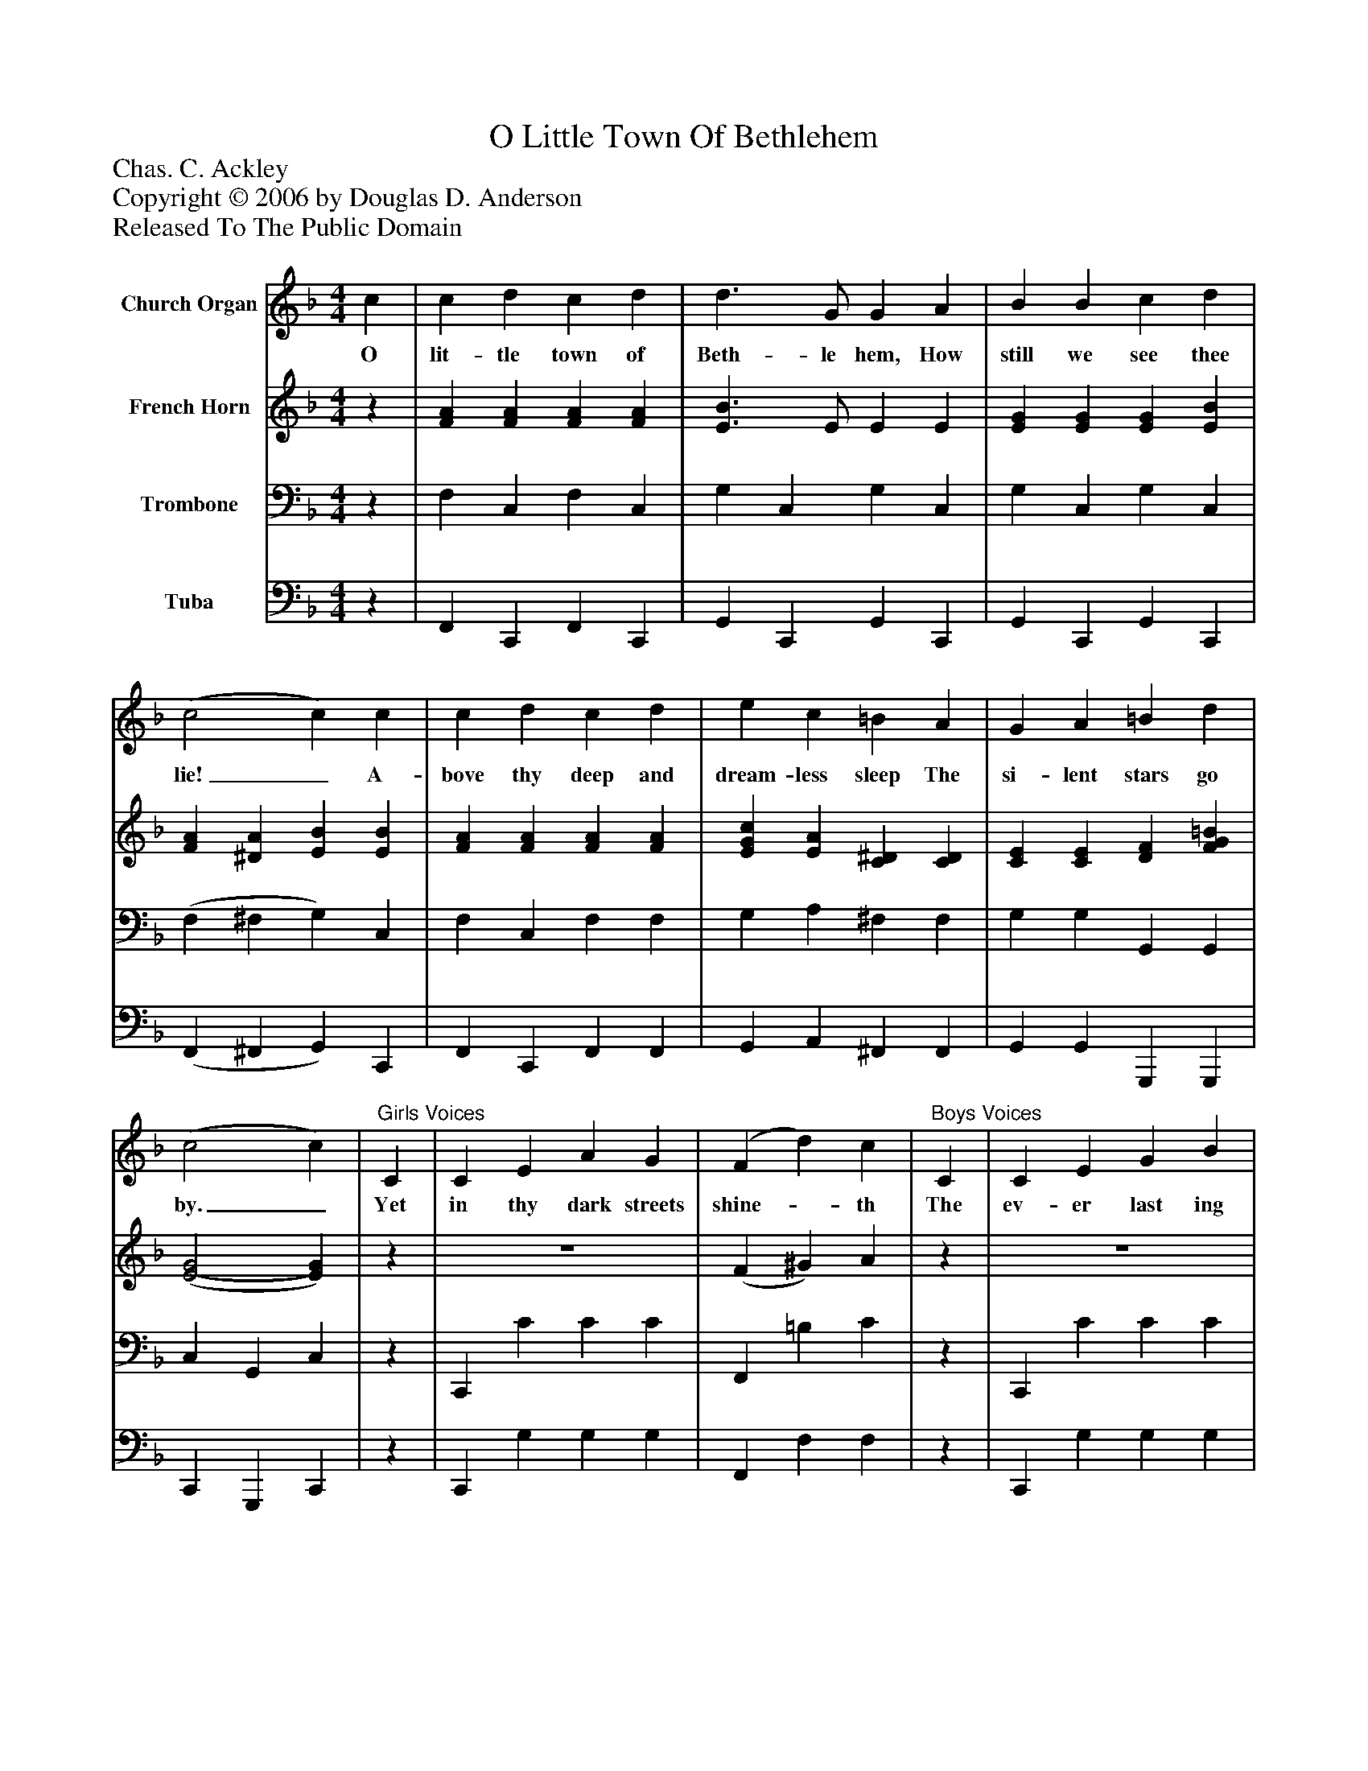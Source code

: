 %%abc-creator mxml2abc 1.4
%%abc-version 2.0
%%continueall true
%%titletrim true
%%titleformat A-1 T C1, Z-1, S-1
X: 0
T: O Little Town Of Bethlehem
Z: Chas. C. Ackley
Z: Copyright © 2006 by Douglas D. Anderson
Z: Released To The Public Domain
L: 1/4
M: 4/4
V: P1 name="Church Organ"
%%MIDI program 1 19
V: P2 name="French Horn"
%%MIDI program 2 60
V: P3 name="Trombone"
%%MIDI program 3 57
V: P4 name="Tuba"
%%MIDI program 4 58
K: F
[V: P1]  c | c d c d | d3/ G/ G A | B B c d | (c2 c) c | c d c d | e c =B A | G A =B d | (c2 c) |"^Girls Voices" C | C E A G | (F d) c |"^Boys Voices" C | C E G B | (A2 A) |"^All Voices" A | A B A E | A B A (A/_A/) | G G A =B | (c2 c) |"^Chorus" c | f c B A | A3/ G/ G G | e d c B | (A2 A) A | d A d c | c3/ B/ B D | E B A G | F3|]
w: O lit- tle town of Beth- le hem, How still we see thee lie!_ A- bove thy deep and dream- less sleep The si- lent stars go by._ Yet in thy dark streets shine-_ th The ev- er last ing Light;_ The hopes and fears of all the years Are_ met in thee to- night._ O lit- tle town of Beth- le hem, Of thee in song we tell;_ And hail with joy this Christ- mas day, Our Lord Em- man u el.
[V: P2] z | [FA] [FA] [FA] [FA] | [E3/B3/] E/ E E | [EG] [EG] [EG] [EB] | [FA] [^DA] [EB] [EB] | [FA] [FA] [FA] [FA] | [EGc] [EA] [C^D] [CD] | [CE] [CE] [DF] [FG=B] | [(E2(G2] [E)G)] |z | z4 | (F ^G) A |z | z4 |z3 |z | [^CG] [CG] [CG]z | [DF] [DF] [DF]z | [CE] [CE] [=B,G] [B,G] | (E F) E | [EB] | [FAc] [CFA] [CD^F] [CDF] | [B,3/D3/] [B,/D/] [B,D] [B,D] | [EB] [EB] [CG] [CE] | [(C2(F2] [C)F)] [CF] | [D^FA] [DF] [DA] [DA] | [D3/G3/] [D/G/] [DG] D | C E E E | C3|]
[V: P3] z | F, C, F, C, | G, C, G, C, | G, C, G, C, | (F, ^F, G,) C, | F, C, F, F, | G, A, ^F, F, | G, G, G,, G,, | C, G,, C, |z | C,, C C C | F,, =B, C |z | C,, C C C | F,, F F |z | A, B, A,z | A, B, A,z | G, G, G, G, | (G, A, B,) |z | F, F, D, D, | G, G, G, G, | C, C, E, C, | F, C, F, (F,/E,/) | D, D, ^F, D, | G, G, G, G, | G, D C B, | A,3|]
[V: P4] z | F,, C,, F,, C,, | G,, C,, G,, C,, | G,, C,, G,, C,, | (F,, ^F,, G,,) C,, | F,, C,, F,, F,, | G,, A,, ^F,, F,, | G,, G,, G,,, G,,, | C,, G,,, C,, |z | C,, G, G, G, | F,, F, F, |z | C,, G, G, G, | F,, [A,C] [A,C] |z | A, B, A,z | A, B, A,z | G, G, G,, G,, | (C,2 C,) |z | F,, F,, D,, D,, | G,, G,, G,, G,, | C,, C,, E,, C,, | F,, C,, F,, (F,,/E,,/) | D,, D,, ^F,, D,, | G,, G,, G,, G,, | C, C, C, C, | F,3|]

